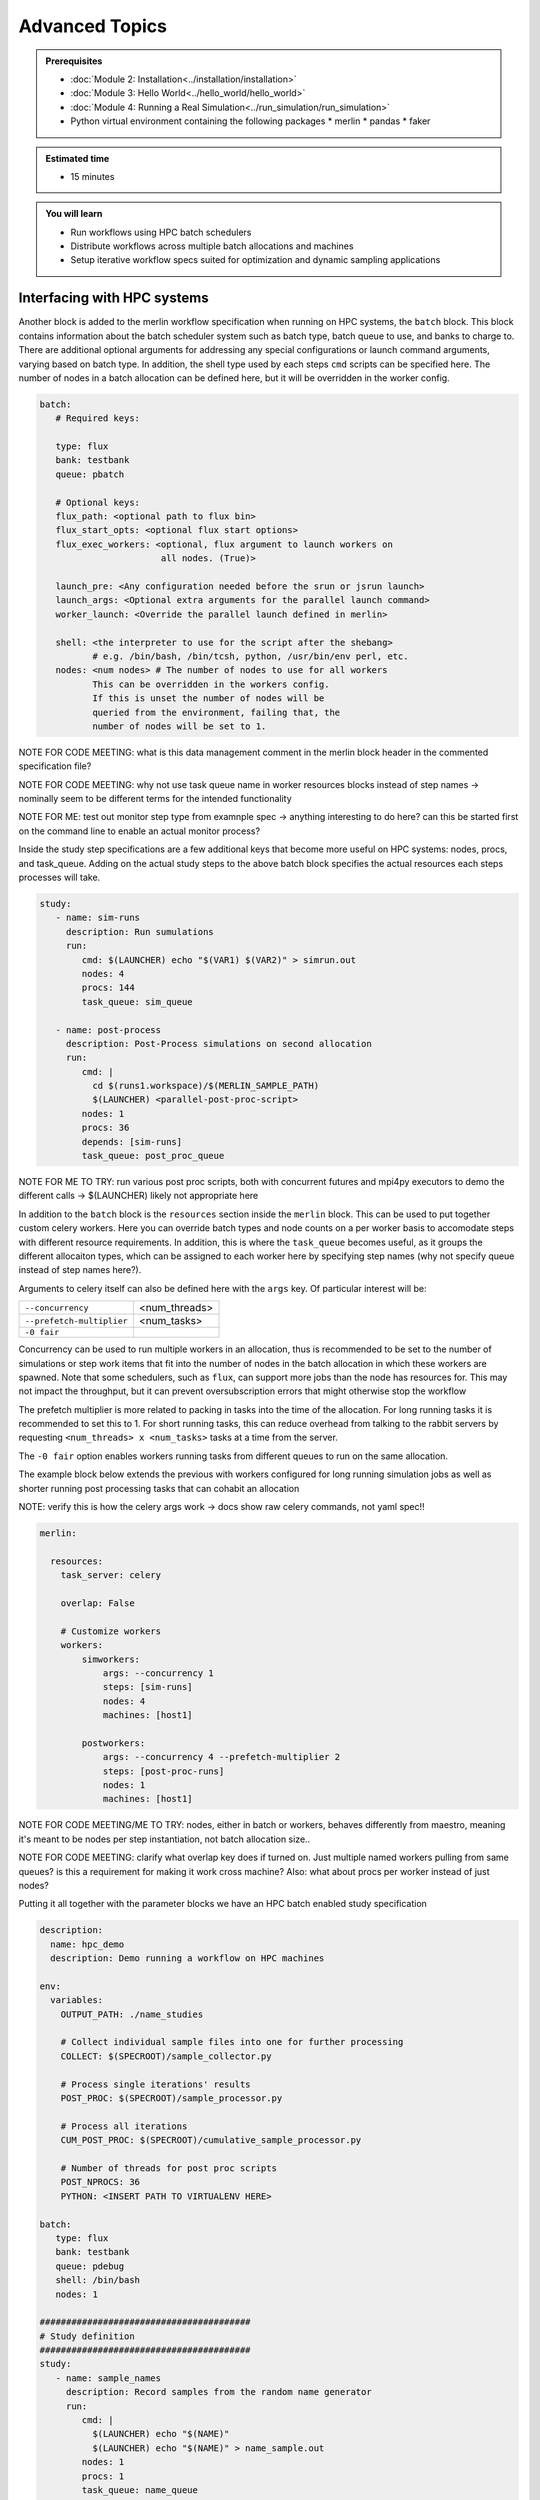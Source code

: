 Advanced Topics
===============
.. admonition:: Prerequisites

      * :doc:`Module 2: Installation<../installation/installation>`
      * :doc:`Module 3: Hello World<../hello_world/hello_world>`
      * :doc:`Module 4: Running a Real Simulation<../run_simulation/run_simulation>`
      * Python virtual environment containing the following packages
        * merlin
        * pandas
        * faker
          
.. admonition:: Estimated time

      * 15 minutes

.. admonition:: You will learn

      * Run workflows using HPC batch schedulers
      * Distribute workflows across multiple batch allocations and machines
      * Setup iterative workflow specs suited for optimization and dynamic sampling applications

Interfacing with HPC systems
++++++++++++++++++++++++++++

Another block is added to the merlin workflow specification when running on HPC systems,
the ``batch`` block.  This block contains information about the batch scheduler system such
as batch type, batch queue to use, and banks to charge to.  There are additional optional
arguments for addressing any special configurations or launch command arguments, varying
based on batch type.  In addition, the shell type used by each steps ``cmd`` scripts can
be specified here.  The number of nodes in a batch allocation can be defined here, but it
will be overridden in the worker config.

.. code-block:: yaml

   batch:
      # Required keys:
   
      type: flux
      bank: testbank
      queue: pbatch

      # Optional keys:   
      flux_path: <optional path to flux bin>
      flux_start_opts: <optional flux start options>
      flux_exec_workers: <optional, flux argument to launch workers on 
                          all nodes. (True)>
      
      launch_pre: <Any configuration needed before the srun or jsrun launch>
      launch_args: <Optional extra arguments for the parallel launch command>
      worker_launch: <Override the parallel launch defined in merlin>
      
      shell: <the interpreter to use for the script after the shebang>
             # e.g. /bin/bash, /bin/tcsh, python, /usr/bin/env perl, etc.
      nodes: <num nodes> # The number of nodes to use for all workers
             This can be overridden in the workers config.
             If this is unset the number of nodes will be
             queried from the environment, failing that, the
             number of nodes will be set to 1.


NOTE FOR CODE MEETING: what is this data management comment in the merlin block header
in the commented specification file?

NOTE FOR CODE MEETING: why not use task queue name in worker resources blocks instead
of step names -> nominally seem to be different terms for the intended functionality

NOTE FOR ME: test out monitor step type from examnple spec -> anything interesting
to do here? can this be started first on the command line to enable an actual monitor
process?

Inside the study step specifications are a few additional keys that become more useful
on HPC systems: nodes, procs, and task_queue.  Adding on the actual study steps to the
above batch block specifies the actual resources each steps processes will take.

.. code-block:: yaml
                
   study:
      - name: sim-runs
        description: Run sumulations
        run:
           cmd: $(LAUNCHER) echo "$(VAR1) $(VAR2)" > simrun.out
           nodes: 4
           procs: 144
           task_queue: sim_queue
  
      - name: post-process
        description: Post-Process simulations on second allocation
        run:
           cmd: |
             cd $(runs1.workspace)/$(MERLIN_SAMPLE_PATH)
             $(LAUNCHER) <parallel-post-proc-script>
           nodes: 1
           procs: 36
           depends: [sim-runs]
           task_queue: post_proc_queue

NOTE FOR ME TO TRY: run various post proc scripts, both with concurrent futures
and mpi4py executors to demo the different calls -> $(LAUNCHER) likely not appropriate here

In addition to the ``batch`` block is the ``resources`` section inside the ``merlin`` block.
This can be used to put together custom celery workers.  Here you can override batch
types and node counts on a per worker basis to accomodate steps with different
resource requirements.  In addition, this is where the ``task_queue`` becomes useful, as
it groups the different allocaiton types, which can be assigned to each worker here
by specifying step names (why not specify queue instead of step names here?).

.. code-block::yaml

  merlin:

    resources:
      task_server: celery

      # Flag to determine if multiple workers can pull tasks
      # from overlapping queues. (default = False)
      overlap: False

      # Customize workers. Workers can have any user-defined name
      #  (e.g., simworkers, learnworkers, ...)
      workers:
          simworkers:
              args: <celery worker args> # <optional>
              steps: [sim-runs]          # <optional> [all] if none specified
              nodes: 4                   # optional
              machines: [host1]          # <optional>

Arguments to celery itself can also be defined here with the ``args`` key.  Of particular
interest will be:

===========================  ===============
``--concurrency``            <num_threads>
                           
``--prefetch-multiplier``    <num_tasks>
                           
``-0 fair``                  
===========================  ===============

Concurrency can be used to run multiple workers in an allocation, thus is recommended to be
set to the number of simulations or step work items that fit into the number of nodes in the
batch allocation in which these workers are spawned.  Note that some schedulers, such as
``flux``, can support more jobs than the node has resources for.  This may not impact the
throughput, but it can prevent oversubscription errors that might otherwise stop the workflow

The prefetch multiplier is more related to packing in tasks into the time of the allocation.
For long running tasks it is recommended to set this to 1.  For short running tasks, this
can reduce overhead from talking to the rabbit servers by requesting ``<num_threads> x <num_tasks>``
tasks at a time from the server.

The ``-0 fair`` option enables workers running tasks from different queues to run on the same
allocation.

The example block below extends the previous with  workers configured for long running
simulation jobs as well as shorter running post processing tasks that can cohabit an allocation

NOTE: verify this is how the celery args work -> docs show raw celery commands, not yaml spec!!

.. code-block:: yaml
                
  merlin:

    resources:
      task_server: celery

      overlap: False

      # Customize workers
      workers:
          simworkers:
              args: --concurrency 1
              steps: [sim-runs]      
              nodes: 4               
              machines: [host1]      

          postworkers:
              args: --concurrency 4 --prefetch-multiplier 2
              steps: [post-proc-runs]
              nodes: 1               
              machines: [host1]      

              
NOTE FOR CODE MEETING/ME TO TRY: nodes, either in batch or workers, behaves differently from
maestro, meaning it's meant to be nodes per step instantiation, not batch allocation size..

NOTE FOR CODE MEETING: clarify what overlap key does if turned on.  Just multiple named workers
pulling from same queues?  is this a requirement for making it work cross machine?
Also: what about procs per worker instead of just nodes?

Putting it all together with the parameter blocks we have an HPC batch enabled study specification

.. code-block:: yaml
                
   description:
     name: hpc_demo
     description: Demo running a workflow on HPC machines
  
   env:
     variables:
       OUTPUT_PATH: ./name_studies

       # Collect individual sample files into one for further processing
       COLLECT: $(SPECROOT)/sample_collector.py

       # Process single iterations' results
       POST_PROC: $(SPECROOT)/sample_processor.py 
       
       # Process all iterations
       CUM_POST_PROC: $(SPECROOT)/cumulative_sample_processor.py
       
       # Number of threads for post proc scripts
       POST_NPROCS: 36          
       PYTHON: <INSERT PATH TO VIRTUALENV HERE>

   batch:
      type: flux
      bank: testbank
      queue: pdebug
      shell: /bin/bash
      nodes: 1

   ########################################
   # Study definition
   ########################################
   study:
      - name: sample_names
        description: Record samples from the random name generator
        run:
           cmd: |
             $(LAUNCHER) echo "$(NAME)"
             $(LAUNCHER) echo "$(NAME)" > name_sample.out
           nodes: 1
           procs: 1
           task_queue: name_queue
  
      - name: collect
        description: Collect all samples generated 
        run:
           cmd: |
             echo $(MERLIN_GLOB_PATH)
             echo $(sample_names.workspace)

             ls $(sample_names.workspace)/$(MERLIN_GLOB_PATH)/name_sample.out | xargs $(PYTHON) $(COLLECT) -out collected_samples.txt --np $(POST_NPROCS)
             
           nodes: 1
           procs: 1
           depends: [sample_names_*]
           task_queue: post_proc_queue

      - name: post-process
        description: Post-Process collection of samples, counting occurences of unique names
        run:
           cmd: |
             $(PYTHON) $(POST_PROC) $(collect.workspace)/collected_samples.txt --results iter_$(ITER)_results.json
             
           nodes: 1
           procs: 1
           depends: [collect]
           task_queue: post_proc_queue
           
   ########################################
   # Worker and sample configuration
   ########################################  
   merlin:
  
     resources:
       task_server: celery
  
       overlap: False
  
       workers:
           nameworkers:
               args: --concurrency 36 --prefetch-multiplier 3
               steps: [sample_names]      
               nodes: 1
               machines: [borax, quartz]      

           postworkers:
               args: --concurrency 1 --prefetch-multiplier 1
               steps: [post-process]
               nodes: 1 
               machines: [borax, quartz]
  
     ###################################################
     samples:
       column_labels: [NAME]
       file: $(MERLIN_INFO)/samples.csv
       generate:
         cmd: |
           $(PYTHON) $(SPECROOT)/faker_sample.py -n 200 -outfile=$(MERLIN_INFO)/samples.csv

NOTE FOR ME: replace samples/step cmds with something else that's more interesting
maybe use faker and use post-process to look at statistics of the names generated off of
10k samples or something? -> could extend it to multiple sample counts, scaling up until
repeats start showing up to estimate total number of names in the dict it uses?
Also could do something with monte carlo methods or fractals?

The actual invocation of this workflow can be handled multiple ways: manually launch batch
allocations before starting workers, or use Maestro to automate everything:

...

NOTES: encode virtual envs in the spec/workflow: only the first call to merlin run will
get the host venv, subsequent ones

RECURSIVE WORKFLOWS: if exit condition isn't working, terminating workers can be difficult
- have another shell open at least to purge the queues and stop the workers

When running new workflows, be careful with the path: otherwise it will run it in that step
Can info message spam be reduced?  -> nice to see just the echo/print output in the commands...

Multi-machine workflows
+++++++++++++++++++++++

Spreading this workflow across multiple machines is a simple modification of the above workflow:
simply add additional host names to machines list in the worker config.  The caveats for this
distribution is that all systems will need to have access to the same workspace/filesystem, as
well as use the same scheduler types (VERIFY THIS).  The following resource block demonstrates
using one host for larger simulation steps, and a second host for the smaller post processing
steps.  In this case you simply need an alloc

.. code-block::yaml

   ########################################
   # Worker and sample configuration
   ########################################  
   merlin:
  
     resources:
       task_server: celery
  
       overlap: False
  
       # Customize workers
       workers:
           simworkers:
               args: --concurrency 1
               steps: [sim-runs]      
               nodes: 4               
               machines: [host1]      
  
           postworkers:
               args: --concurrency 4 --prefetch-multiplier 2
               steps: [post-proc-runs]
               nodes: 1               
               machines: [host2]


Dynamic task queueing and sampling
++++++++++++++++++++++++++++++++++

<<<<<<< HEAD
Iterative workflows, such as optimization or machine learning, can be implemented
in merlin via recursive workflow specifications that use dynamic task queueing.
The example spec below is a simple implementation of this using an iteration counter
``$(ITER)`` and a predetermined limit, ``$(MAX_ITER)`` to limit the number of times
to generate new samples and spawn a new instantiation of the workflow.  The iteration
counter takes advantage of the ability to override workflow variables on the command line.

.. literalinclude :: ./faker_demo.yaml
   :language: yaml

The workflow itself isn't doing anything practical; it's simply repeatedly sampling from
a fake name generator in an attempt to count the number of unique names that are possible.
The figure below shows results from running 20 iterations, with the number of unique names
faker can generate appearing to be slightly more than 300.

.. image:: ./cumulative_results.png
